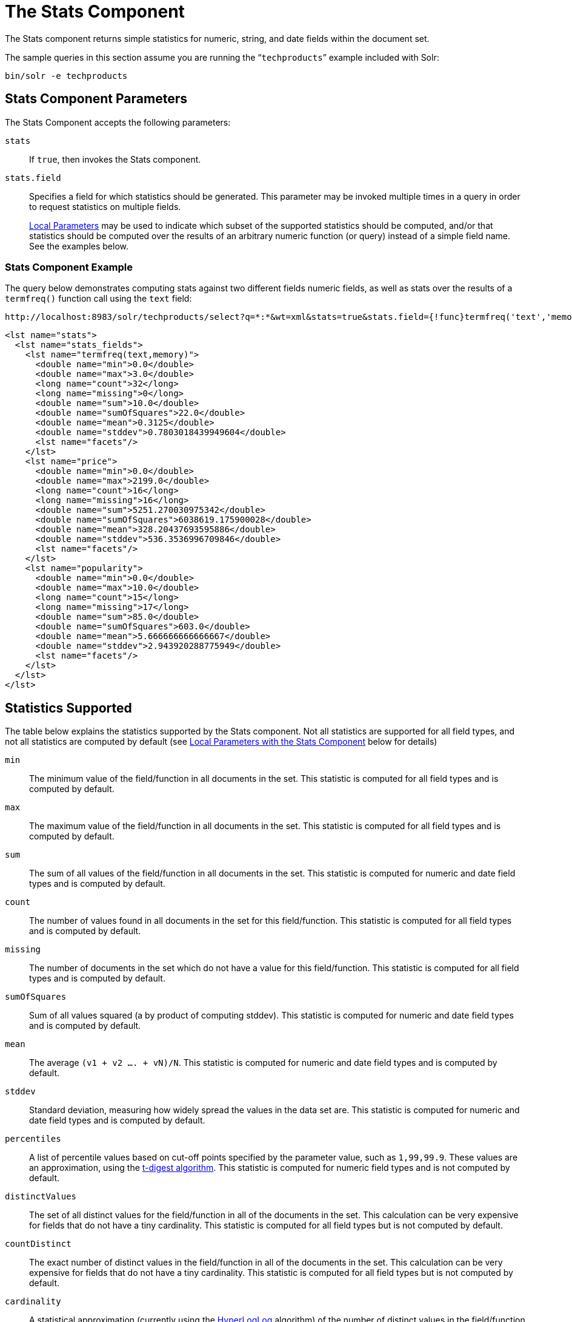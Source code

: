 = The Stats Component
:page-shortname: the-stats-component
:page-permalink: the-stats-component.html
// Licensed to the Apache Software Foundation (ASF) under one
// or more contributor license agreements.  See the NOTICE file
// distributed with this work for additional information
// regarding copyright ownership.  The ASF licenses this file
// to you under the Apache License, Version 2.0 (the
// "License"); you may not use this file except in compliance
// with the License.  You may obtain a copy of the License at
//
//   http://www.apache.org/licenses/LICENSE-2.0
//
// Unless required by applicable law or agreed to in writing,
// software distributed under the License is distributed on an
// "AS IS" BASIS, WITHOUT WARRANTIES OR CONDITIONS OF ANY
// KIND, either express or implied.  See the License for the
// specific language governing permissions and limitations
// under the License.

The Stats component returns simple statistics for numeric, string, and date fields within the document set.

The sample queries in this section assume you are running the "```techproducts```" example included with Solr:

[source,bash]
----
bin/solr -e techproducts
----

== Stats Component Parameters

The Stats Component accepts the following parameters:

`stats`::
If `true`, then invokes the Stats component.

`stats.field`::
Specifies a field for which statistics should be generated. This parameter may be invoked multiple times in a query in order to request statistics on multiple fields.
+
<<local-parameters-in-queries.adoc#local-parameters-in-queries,Local Parameters>> may be used to indicate which subset of the supported statistics should be computed, and/or that statistics should be computed over the results of an arbitrary numeric function (or query) instead of a simple field name. See the examples below.


=== Stats Component Example

The query below demonstrates computing stats against two different fields numeric fields, as well as stats over the results of a `termfreq()` function call using the `text` field:

[source,text]
----
http://localhost:8983/solr/techproducts/select?q=*:*&wt=xml&stats=true&stats.field={!func}termfreq('text','memory')&stats.field=price&stats.field=popularity&rows=0&indent=true
----

[source,xml]
----
<lst name="stats">
  <lst name="stats_fields">
    <lst name="termfreq(text,memory)">
      <double name="min">0.0</double>
      <double name="max">3.0</double>
      <long name="count">32</long>
      <long name="missing">0</long>
      <double name="sum">10.0</double>
      <double name="sumOfSquares">22.0</double>
      <double name="mean">0.3125</double>
      <double name="stddev">0.7803018439949604</double>
      <lst name="facets"/>
    </lst>
    <lst name="price">
      <double name="min">0.0</double>
      <double name="max">2199.0</double>
      <long name="count">16</long>
      <long name="missing">16</long>
      <double name="sum">5251.270030975342</double>
      <double name="sumOfSquares">6038619.175900028</double>
      <double name="mean">328.20437693595886</double>
      <double name="stddev">536.3536996709846</double>
      <lst name="facets"/>
    </lst>
    <lst name="popularity">
      <double name="min">0.0</double>
      <double name="max">10.0</double>
      <long name="count">15</long>
      <long name="missing">17</long>
      <double name="sum">85.0</double>
      <double name="sumOfSquares">603.0</double>
      <double name="mean">5.666666666666667</double>
      <double name="stddev">2.943920288775949</double>
      <lst name="facets"/>
    </lst>
  </lst>
</lst>
----

== Statistics Supported

The table below explains the statistics supported by the Stats component. Not all statistics are supported for all field types, and not all statistics are computed by default (see <<Local Parameters with the Stats Component>> below for details)

`min`::
The minimum value of the field/function in all documents in the set. This statistic is computed for all field types and is computed by default.

`max`::
The maximum value of the field/function in all documents in the set. This statistic is computed for all field types and is computed by default.

`sum`::
The sum of all values of the field/function in all documents in the set. This statistic is computed for numeric and date field types and is computed by default.

`count`::
The number of values found in all documents in the set for this field/function. This statistic is computed for all field types and is computed by default.

`missing`::
The number of documents in the set which do not have a value for this field/function. This statistic is computed for all field types and is computed by default.

`sumOfSquares`::
Sum of all values squared (a by product of computing stddev). This statistic is computed for numeric and date field types and is computed by default.

`mean`::
The average `(v1 + v2 .... + vN)/N`. This statistic is computed for numeric and date field types and is computed by default.

`stddev`::
Standard deviation, measuring how widely spread the values in the data set are. This statistic is computed for numeric and date field types and is computed by default.

`percentiles`::
A list of percentile values based on cut-off points specified by the parameter value, such as `1,99,99.9`. These values are an approximation, using the https://github.com/tdunning/t-digest/blob/master/docs/t-digest-paper/histo.pdf[t-digest algorithm]. This statistic is computed for numeric field types and is not computed by default.

`distinctValues`::
The set of all distinct values for the field/function in all of the documents in the set. This calculation can be very expensive for fields that do not have a tiny cardinality. This statistic is computed for all field types but is not computed by default.

`countDistinct`::
The exact number of distinct values in the field/function in all of the documents in the set. This calculation can be very expensive for fields that do not have a tiny cardinality. This statistic is computed for all field types but is not computed by default.

`cardinality`::
A statistical approximation (currently using the https://en.wikipedia.org/wiki/HyperLogLog[HyperLogLog] algorithm) of the number of distinct values in the field/function in all of the documents in the set. This calculation is much more efficient then using the `countDistinct` option, but may not be 100% accurate.
+
Input for this option can be floating point number between `0.0` and `1.0` indicating how aggressively the algorithm should try to be accurate: `0.0` means use as little memory as possible; `1.0` means use as much memory as needed to be as accurate as possible. `true` is supported as an alias for `0.3`.
+
This statistic is computed for all field types but is not computed by default.

== Local Parameters with the Stats Component

Similar to the <<faceting.adoc#faceting,Facet Component>>, the `stats.field` parameter supports local parameters for:

* Tagging & Excluding Filters: `stats.field={!ex=filterA}price`
* Changing the Output Key: `stats.field={!key=my_price_stats}price`
* Tagging stats for <<The Stats Component and Faceting,use with `facet.pivot`>>: `stats.field={!tag=my_pivot_stats}price`

Local parameters can also be used to specify individual statistics by name, overriding the set of statistics computed by default, e.g., `stats.field={!min=true max=true percentiles='99,99.9,99.99'}price`.

[IMPORTANT]
====
If any supported statistics are specified via local parameters, then the entire set of default statistics is overridden and only the requested statistics are computed.
====

Additional "Expert" local params are supported in some cases for affecting the behavior of some statistics:

* `percentiles`
** `tdigestCompression` - a positive numeric value defaulting to `100.0` controlling the compression factor of the T-Digest. Larger values means more accuracy, but also uses more memory.
* `cardinality`
** `hllPreHashed` - a boolean option indicating that the statistics are being computed over a "long" field that has already been hashed at index time – allowing the HLL computation to skip this step.
** `hllLog2m` - an integer value specifying an explicit "log2m" value to use, overriding the heuristic value determined by the cardinality local param and the field type – see the https://github.com/aggregateknowledge/java-hll/[java-hll] documentation for more details
** `hllRegwidth` - an integer value specifying an explicit "regwidth" value to use, overriding the heuristic value determined by the cardinality local param and the field type – see the https://github.com/aggregateknowledge/java-hll/[java-hll] documentation for more details

=== Examples with Local Parameters

Here we compute some statistics for the price field. The min, max, mean, 90th, and 99th percentile price values are computed against all products that are in stock (`q=*:*` and `fq=inStock:true`), and independently all of the default statistics are computed against all products regardless of whether they are in stock or not (by excluding that filter).

[source,text]
http://localhost:8983/solr/techproducts/select?q=*:*&fq={!tag=stock_check}inStock:true&stats=true&stats.field={!ex=stock_check+key=instock_prices+min=true+max=true+mean=true+percentiles='90,99'}price&stats.field={!key=all_prices}price&rows=0&indent=true

[source,xml]
----
<lst name="stats">
  <lst name="stats_fields">
    <lst name="instock_prices">
      <double name="min">0.0</double>
      <double name="max">2199.0</double>
      <double name="mean">328.20437693595886</double>
      <lst name="percentiles">
        <double name="90.0">564.9700012207031</double>
        <double name="99.0">1966.6484985351556</double>
      </lst>
    </lst>
    <lst name="all_prices">
      <double name="min">0.0</double>
      <double name="max">2199.0</double>
      <long name="count">12</long>
      <long name="missing">5</long>
      <double name="sum">4089.880027770996</double>
      <double name="sumOfSquares">5385249.921747174</double>
      <double name="mean">340.823335647583</double>
      <double name="stddev">602.3683083752779</double>
    </lst>
  </lst>
</lst>
----

== The Stats Component and Faceting

Sets of `stats.field` parameters can be referenced by `'tag'` when using Pivot Faceting to compute multiple statistics at every level (i.e.: field) in the tree of pivot constraints.

For more information and a detailed example, please see <<faceting.adoc#combining-stats-component-with-pivots,Combining Stats Component With Pivots>>.
